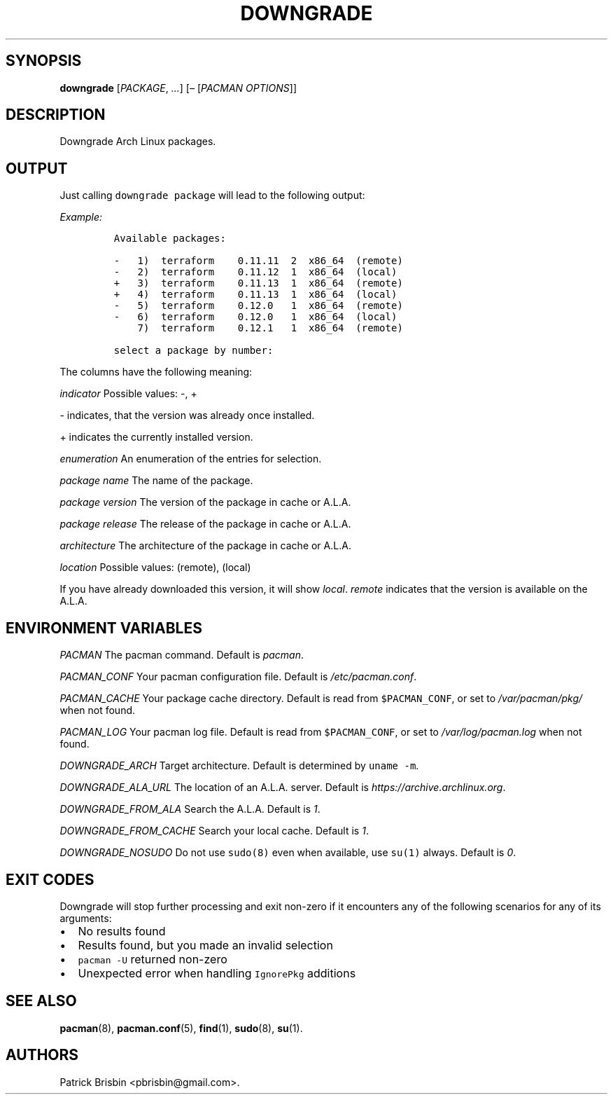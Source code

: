 .\" Automatically generated by Pandoc 2.5
.\"
.TH "DOWNGRADE" "8" "March 2019" "User Manuals" ""
.hy
.SH SYNOPSIS
.PP
\f[B]downgrade\f[R] [\f[I]PACKAGE\f[R], \f[I]\&...\f[R]]
[\f[I]\[en]\f[R] [\f[I]PACMAN OPTIONS\f[R]]]
.SH DESCRIPTION
.PP
Downgrade Arch Linux packages.
.SH OUTPUT
.PP
Just calling \f[C]downgrade package\f[R] will lead to the following
output:
.PP
\f[I]Example:\f[R]
.IP
.nf
\f[C]
Available packages:

\-   1)  terraform    0.11.11  2  x86_64  (remote)
\-   2)  terraform    0.11.12  1  x86_64  (local)
+   3)  terraform    0.11.13  1  x86_64  (remote)
+   4)  terraform    0.11.13  1  x86_64  (local)
\-   5)  terraform    0.12.0   1  x86_64  (remote)
\-   6)  terraform    0.12.0   1  x86_64  (local)
    7)  terraform    0.12.1   1  x86_64  (remote)

select a package by number:
\f[R]
.fi
.PP
The columns have the following meaning:
.PP
\f[I]indicator\f[R] Possible values: \-, +
.PP
\- indicates, that the version was already once installed.
.PP
+ indicates the currently installed version.
.PP
\f[I]enumeration\f[R] An enumeration of the entries for selection.
.PP
\f[I]package name\f[R] The name of the package.
.PP
\f[I]package version\f[R] The version of the package in cache or A.L.A.
.PP
\f[I]package release\f[R] The release of the package in cache or A.L.A.
.PP
\f[I]architecture\f[R] The architecture of the package in cache or
A.L.A.
.PP
\f[I]location\f[R] Possible values: (remote), (local)
.PP
If you have already downloaded this version, it will show
\f[I]local\f[R].
\f[I]remote\f[R] indicates that the version is available on the A.L.A.
.SH ENVIRONMENT VARIABLES
.PP
\f[I]PACMAN\f[R] The pacman command.
Default is \f[I]pacman\f[R].
.PP
\f[I]PACMAN_CONF\f[R] Your pacman configuration file.
Default is \f[I]/etc/pacman.conf\f[R].
.PP
\f[I]PACMAN_CACHE\f[R] Your package cache directory.
Default is read from \f[C]$PACMAN_CONF\f[R], or set to
\f[I]/var/pacman/pkg/\f[R] when not found.
.PP
\f[I]PACMAN_LOG\f[R] Your pacman log file.
Default is read from \f[C]$PACMAN_CONF\f[R], or set to
\f[I]/var/log/pacman.log\f[R] when not found.
.PP
\f[I]DOWNGRADE_ARCH\f[R] Target architecture.
Default is determined by \f[C]uname \-m\f[R].
.PP
\f[I]DOWNGRADE_ALA_URL\f[R] The location of an A.L.A.
server.
Default is \f[I]https://archive.archlinux.org\f[R].
.PP
\f[I]DOWNGRADE_FROM_ALA\f[R] Search the A.L.A.
Default is \f[I]1\f[R].
.PP
\f[I]DOWNGRADE_FROM_CACHE\f[R] Search your local cache.
Default is \f[I]1\f[R].
.PP
\f[I]DOWNGRADE_NOSUDO\f[R] Do not use \f[C]sudo(8)\f[R] even when
available, use \f[C]su(1)\f[R] always.
Default is \f[I]0\f[R].
.SH EXIT CODES
.PP
Downgrade will stop further processing and exit non\-zero if it
encounters any of the following scenarios for any of its arguments:
.IP \[bu] 2
No results found
.IP \[bu] 2
Results found, but you made an invalid selection
.IP \[bu] 2
\f[C]pacman \-U\f[R] returned non\-zero
.IP \[bu] 2
Unexpected error when handling \f[C]IgnorePkg\f[R] additions
.SH SEE ALSO
.PP
\f[B]pacman\f[R](8), \f[B]pacman.conf\f[R](5), \f[B]find\f[R](1),
\f[B]sudo\f[R](8), \f[B]su\f[R](1).
.SH AUTHORS
Patrick Brisbin <pbrisbin@gmail.com>.
